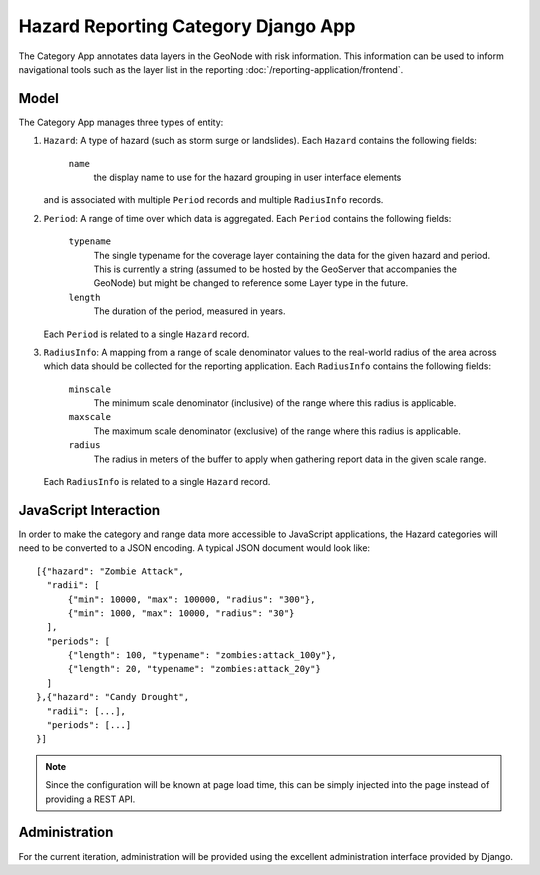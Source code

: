 Hazard Reporting Category Django App
====================================

The Category App annotates data layers in the GeoNode with risk information.
This information can be used to inform navigational tools such as the layer
list in the reporting :doc:`/reporting-application/frontend`.

Model
-----

The Category App manages three types of entity:

1. ``Hazard``: A type of hazard (such as storm surge or landslides). Each
   ``Hazard`` contains the following fields:
   
       ``name`` 
           the display name to use for the hazard grouping in user interface
           elements

   and is associated with multiple ``Period`` records and multiple
   ``RadiusInfo`` records.

2. ``Period``: A range of time over which data is aggregated.  Each ``Period``
   contains the following fields:
   
    ``typename``
        The single typename for the coverage layer containing the data for the 
        given hazard and period. This is currently a string (assumed to be
        hosted by the GeoServer that accompanies the GeoNode) but might be
        changed to reference some Layer type in the future.

    ``length``
        The duration of the period, measured in years.

   Each ``Period`` is related to a single ``Hazard`` record.

3. ``RadiusInfo``: A mapping from a range of scale denominator values to the
   real-world radius of the area across which data should be collected for the
   reporting application.  Each ``RadiusInfo`` contains the following fields:

    ``minscale``
        The minimum scale denominator (inclusive) of the range where this
        radius is applicable.

    ``maxscale``
        The maximum scale denominator (exclusive) of the range where this
        radius is applicable.

    ``radius``
        The radius in meters of the buffer to apply when gathering report data
        in the given scale range.

   Each ``RadiusInfo`` is related to a single ``Hazard`` record.

.. todo:: 

    Discuss Django hazard record layout with the client (Oscar) to ensure that
    it properly models the task at hand.


JavaScript Interaction
----------------------

In order to make the category and range data more accessible to
JavaScript applications, the Hazard categories will need to be
converted to a JSON encoding.  A typical JSON document would look
like::

    [{"hazard": "Zombie Attack",
      "radii": [
          {"min": 10000, "max": 100000, "radius": "300"},
          {"min": 1000, "max": 10000, "radius": "30"}
      ],
      "periods": [
          {"length": 100, "typename": "zombies:attack_100y"},
          {"length": 20, "typename": "zombies:attack_20y"}
      ]
    },{"hazard": "Candy Drought",
      "radii": [...],
      "periods": [...]
    }]

.. note:: 

    Since the configuration will be known at page load time, this can
    be simply injected into the page instead of providing a REST API.

Administration
--------------

For the current iteration, administration will be provided using the
excellent administration interface provided by Django.
